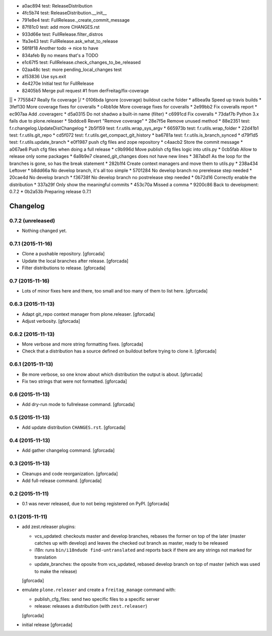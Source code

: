 * a0ac894 test: ReleaseDistribution
* 4fc5b74 test: ReleaseDistribution.__init__
* 791e8e4 test: FullRelease._create_commit_message
* 87f81c0 test: add more CHANGES.rst
* 933d66e test: FullRelease.filter_distros
* 1fa3e43 test: FullRelease.ask_what_to_release
* 56f8f18 Another todo -> nice to have
* 834afeb By no means that's a TODO
* e1c67f5 test: FullRelease.check_changes_to_be_released
* 02aa48c test: more pending_local_changes test
* a153836 Use sys.exit
* 4e4270e Initial test for FullRelease
*   82405b5 Merge pull request #1 from derFreitag/fix-coverage
|\  
| * 7755847 Really fix coverage
|/  
* 0106bda Ignore (coverage) buildout cache folder
* a6bea9a Speed up travis builds
* 3fef130 More coverage fixes for coveralls
* c4bb1de More coverage fixes for coveralls
* 2e99bb2 Fix coveralls report
* ec907aa Add .coveragerc
* d5a0315 Do not shadwo a built-in name (filter)
* c6991cd Fix coveralls
* 73daf7b Python 3.x fails due to plone.releaser
* 5bddce8 Revert "Remove coverage"
* 28e7f5e Remove unused method
* 88e2351 test: f.r.changelog.UpdateDistChangelog
* 2b5f159 test: f.r.utils.wrap_sys_argv
* 665973b test: f.r.utils.wrap_folder
* 22d41b1 test: f.r.utils.git_repo
* cd5f072 test: f.r.utils.get_compact_git_history
* ba6781a test: f.r.utils.is_branch_synced
* d79f1d5 test: f.r.utils.update_branch
* e0f1987 push cfg files and zope repository
* c4aacb2 Store the commit message
* a067ae8 Push cfg files when doing a full release
* c9b996d Move publish cfg files logic into utils.py
* 0cb5fab Allow to release only some packages
* 6a9b9e7 cleaned_git_changes does not have new lines
* 387abd1 As the loop for the branches is gone, so has the break statement
* 282b1f4 Create context managers and move them to utils.py
* 238a434 Leftover
* b8dd66a No develop branch, it's all too simple
* 5701284 No develop branch no prerelease step needed
* 20cae4d No develop branch
* f36738f No develop branch no postrelease step needed
* 0b72d16 Correctly enable the distribution
* 337a29f Only show the meaningful commits
* 453c70a Missed a comma
* 9200c86 Back to development: 0.7.2
* 0b2a53b Preparing release 0.7.1

.. -*- coding: utf-8 -*-

Changelog
=========

0.7.2 (unreleased)
------------------

- Nothing changed yet.


0.7.1 (2015-11-16)
------------------
- Clone a pushable repository.
  [gforcada]

- Update the local branches after release.
  [gforcada]

- Filter distributions to release.
  [gforcada]

0.7 (2015-11-16)
----------------

- Lots of minor fixes here and there,
  too small and too many of them to list here.
  [gforcada]

0.6.3 (2015-11-13)
------------------

- Adapt git_repo context manager from plone.releaser.
  [gforcada]

- Adjust verbosity.
  [gforcada]

0.6.2 (2015-11-13)
------------------

- More verbose and more string formatting fixes.
  [gforcada]

- Check that a distribution has a source defined on buildout before trying
  to clone it.
  [gforcada]

0.6.1 (2015-11-13)
------------------

- Be more verbose, so one know about which distribution the output is about.
  [gforcada]

- Fix two strings that were not formatted.
  [gforcada]

0.6 (2015-11-13)
----------------

- Add dry-run mode to fullrelease command.
  [gforcada]

0.5 (2015-11-13)
----------------

- Add update distribution ``CHANGES.rst``.
  [gforcada]

0.4 (2015-11-13)
----------------

- Add gather changelog command.
  [gforcada]

0.3 (2015-11-13)
----------------

- Cleanups and code reorganization.
  [gforcada]

- Add full-release command.
  [gforcada]

0.2 (2015-11-11)
----------------

- 0.1 was never released, due to not being registered on PyPI.
  [gforcada]

0.1 (2015-11-11)
----------------
- add zest.releaser plugins:

  - vcs_updated: checkouts master and develop branches,
    rebases the former on top of the later (master catches up with develop)
    and leaves the checked out branch as master,
    ready to be released
  - i18n: runs ``bin/i18ndude find-untranslated`` and reports back if there
    are any strings not marked for translation
  - update_branches: the oposite from vcs_updated,
    rebased develop branch on top of master (which was used to make the release)

  [gforcada]

- emulate ``plone.releaser`` and create a ``freitag_manage`` command with:

  - publish_cfg_files: send two specific files to a specific server
  - release: releases a distribution (with ``zest.releaser``)

  [gforcada]

- initial release
  [gforcada]
